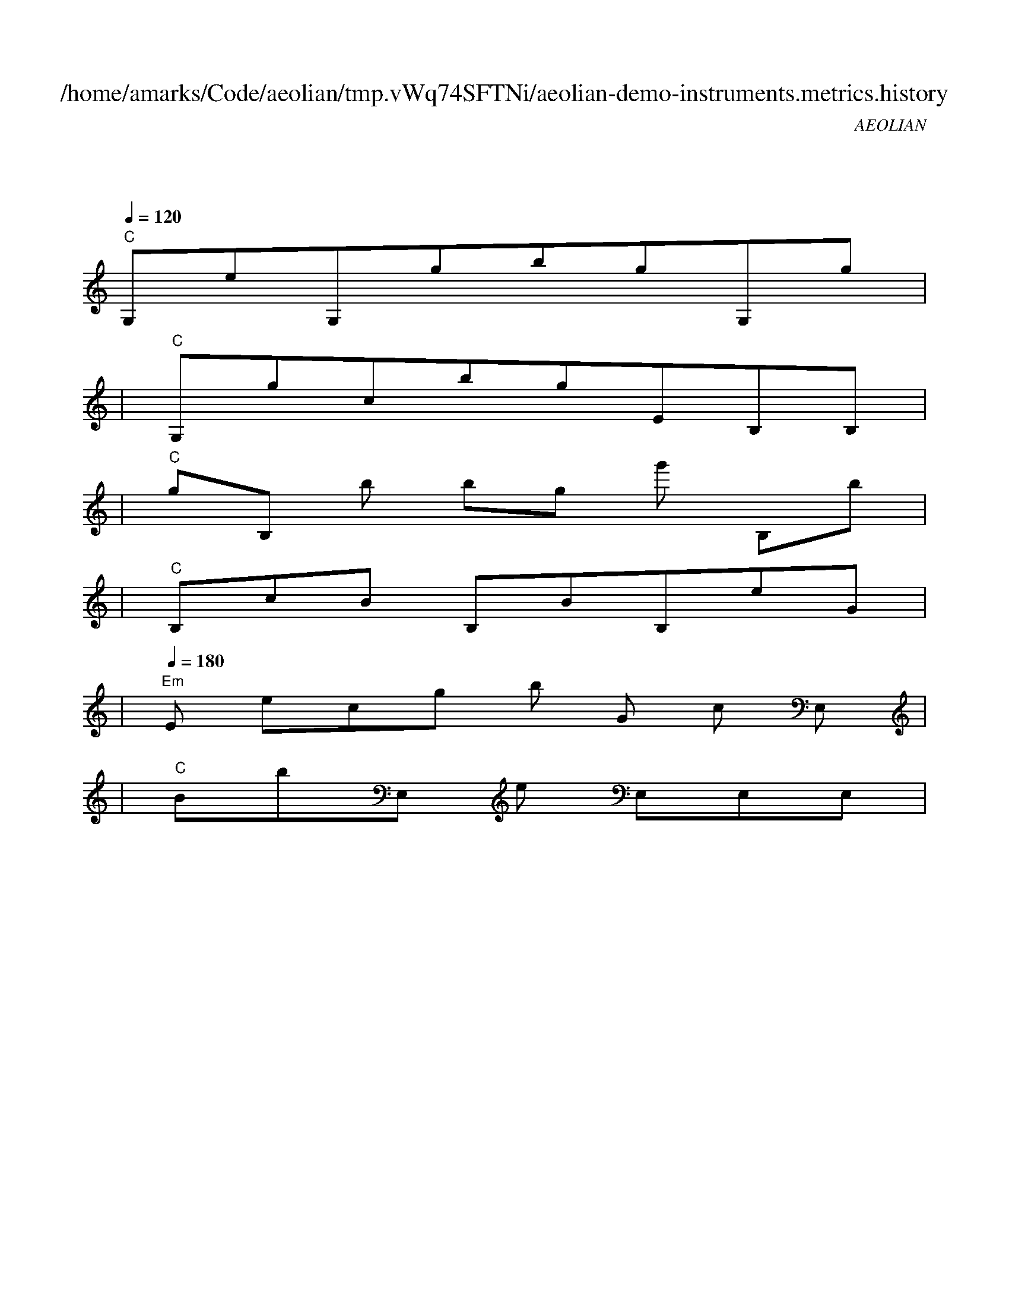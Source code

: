 
X:1
T:/home/amarks/Code/aeolian/tmp.vWq74SFTNi/aeolian-demo-instruments.metrics.history
C:AEOLIAN
M:4/4
L:1/8
Q:1/4=120
K:C
%%MIDI gchord c
| "C"
w: ExecBowerMojo.java
 [I: MIDI program 73] G,eG,gbgG,g |
| "C"G,gcbgEB,B, |
| "C"gB,[I: MIDI program 73] b[I: MIDI program 73] bg[I: MIDI program 53] g'[I: MIDI program 73] B,b |
| "C"B,cB[I: MIDI program 21] B,BB,eG |
| "Em"[Q:1/4=180] [I: MIDI program 73] E[I: MIDI program 42] ecg[I: MIDI program 53] b[I: MIDI program 73] G[I: MIDI program 42] c[I: MIDI program 73] E, |
| "C"[I: MIDI program 21] BbE,[I: MIDI program 42] e[I: MIDI program 73] E,E,E, |
